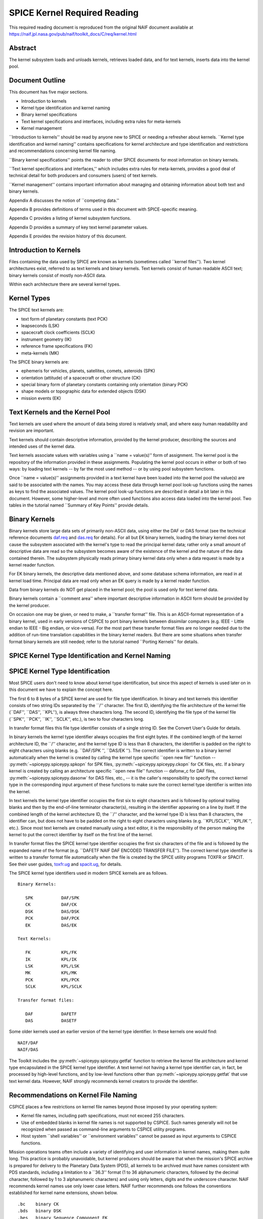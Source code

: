 =============================
SPICE Kernel Required Reading
=============================
                                                     
This required reading document is reproduced from the original NAIF
document available at `https://naif.jpl.nasa.gov/pub/naif/toolkit_docs/C/req/kernel.html <https://naif.jpl.nasa.gov/pub/naif/toolkit_docs/C/req/kernel.html>`_                                                 
                                                                      
Abstract                                                  
^^^^^^^^^^^^^^^^^^^^^^^^^^^^^^^^^^^^^^^^^^^^^^^^^^^^^^^^^^^^
                                                                      


| The kernel subsystem loads and unloads kernels, retrieves loaded    
  data, and for text kernels, inserts data into the kernel pool.      

                                                         
Document Outline                                          
^^^^^^^^^^^^^^^^^^^^^^^^^^^^^^^^^^^^^^^^^^^^^^^^^^^^^^^^^^^^
                                                                      


| This document has five major sections.                              
                                                                      
- Introduction to kernels                                      
                                                                      
- Kernel type identification and kernel naming                 
                                                                      
- Binary kernel specifications                                 
                                                                      
- Text kernel specifications and interfaces, including extra   
  rules for meta-kernels                                              
                                                                      
- Kernel management                                            
                                                                      
\``Introduction to kernels'' should be read by anyone new to SPICE or 
needing a refresher about kernels.                                    
\``Kernel type identification and kernel naming'' contains            
specifications for kernel architecture and type identification and    
restrictions and recommendations concerning kernel file naming.       
                                                                      
\``Binary kernel specifications'' points the reader to other SPICE    
documents for most information on binary kernels.                     
                                                                      
\``Text kernel specifications and interfaces,'' which includes extra  
rules for meta-kernels, provides a good deal of technical detail for  
both producers and consumers (users) of text kernels.                 
                                                                      
\``Kernel management'' contains important information about managing  
and obtaining information about both text and binary kernels.         
                                                                      
Appendix A discusses the notion of \``competing data.''               
                                                                      
Appendix B provides definitions of terms used in this document with   
SPICE-specific meaning.                                               
                                                                      
Appendix C provides a listing of kernel subsystem functions.          
                                                                      
Appendix D provides a summary of key text kernel parameter values.    
                                                                      
Appendix E provides the revision history of this document.            

                                                         
Introduction to Kernels                                   
^^^^^^^^^^^^^^^^^^^^^^^^^^^^^^^^^^^^^^^^^^^^^^^^^^^^^^^^^^^^
                                                                      


| Files containing the data used by SPICE are known as kernels        
  (sometimes called \``kernel files''). Two kernel architectures      
  exist, referred to as text kernels and binary kernels. Text kernels 
  consist of human readable ASCII text; binary kernels consist of     
  mostly non-ASCII data.                                              
                                                                      
Within each architecture there are several kernel types.              

                                                         
Kernel Types                                              
^^^^^^^^^^^^^^^^^^^^^^^^^^^^^^^^^^^^^^^^^^^^^^^^^^^^^^^^^^^^

| The SPICE text kernels are:                                         
                                                                      
- text form of planetary constants (text PCK)                  
                                                                      
- leapseconds (LSK)                                            
                                                                      
- spacecraft clock coefficients (SCLK)                         
                                                                      
- instrument geometry (IK)                                     
                                                                      
- reference frame specifications (FK)                          
                                                                      
- meta-kernels (MK)                                            
                                                                      
The SPICE binary kernels are:                                         
                                                                      
- ephemeris for vehicles, planets, satellites, comets,         
  asteroids (SPK)                                                     
                                                                      
- orientation (attitude) of a spacecraft or other structure    
  (CK)                                                                
                                                                      
- special binary form of planetary constants containing only   
  orientation (binary PCK)                                            
                                                                      
- shape models or topographic data for extended objects (DSK)  
                                                                      
- mission events (EK)                                          
                                                                      
                                                
                                                                      
Text Kernels and the Kernel Pool                          
^^^^^^^^^^^^^^^^^^^^^^^^^^^^^^^^^^^^^^^^^^^^^^^^^^^^^^^^^^^^

| Text kernels are used where the amount of data being stored is      
  relatively small, and where easy human readability and revision are 
  important.                                                          
                                                                      
Text kernels should contain descriptive information, provided by the  
kernel producer, describing the sources and intended uses of the      
kernel data.                                                          
                                                                      
Text kernels associate values with variables using a \``name =        
value(s)'' form of assignment. The kernel pool is the repository of   
the information provided in these assignments. Populating the kernel  
pool occurs in either or both of two ways: by loading text kernels -- 
by far the most used method -- or by using pool subsystem functions.  
                                                                      
Once \``name = value(s)'' assignments provided in a text kernel have  
been loaded into the kernel pool the value(s) are said to be          
associated with the names. You may access these data through kernel   
pool look-up functions using the names as keys to find the associated 
values. The kernel pool look-up functions are described in detail a   
bit later in this document. However, some higher-level and more often 
used functions also access data loaded into the kernel pool. Two      
tables in the tutorial named \``Summary of Key Points'' provide       
details.                                                              

                                                         
Binary Kernels                                            
^^^^^^^^^^^^^^^^^^^^^^^^^^^^^^^^^^^^^^^^^^^^^^^^^^^^^^^^^^^^

| Binary kernels store large data sets of primarily non-ASCII data,   
  using either the DAF or DAS format (see the technical reference     
  documents `daf.req <../req/daf.html>`__ and                         
  `das.req <../req/das.html>`__ for details). For all but EK binary   
  kernels, loading the binary kernel does not cause the subsystem     
  associated with the kernel's type to read the principal kernel      
  data; rather only a small amount of descriptive data are read so    
  the subsystem becomes aware of the existence of the kernel and the  
  nature of the data contained therein. The subsystem physically      
  reads primary binary kernel data only when a data request is made   
  by a kernel reader function.                                        
                                                                      
For EK binary kernels, the descriptive data mentioned above, and some 
database schema information, are read in at kernel load time.         
Principal data are read only when an EK query is made by a kernel     
reader function.                                                      
                                                                      
Data from binary kernels do NOT get placed in the kernel pool; the    
pool is used only for text kernel data.                               
                                                                      
Binary kernels contain a \``comment area'' where important            
descriptive information in ASCII form should be provided by the       
kernel producer.                                                      
                                                                      
On occasion one may be given, or need to make, a \``transfer format'' 
file. This is an ASCII-format representation of a binary kernel, used 
in early versions of CSPICE to port binary kernels between dissimilar 
computers (e.g. IEEE - Little endian to IEEE - Big endian, or         
vice-versa). For the most part these transfer format files are no     
longer needed due to the addition of run-time translation             
capabilities in the binary kernel readers. But there are some         
situations when transfer format binary kernels are still needed;      
refer to the tutorial named \``Porting Kernels'' for details.         

                                                         
SPICE Kernel Type Identification and Kernel Naming        
^^^^^^^^^^^^^^^^^^^^^^^^^^^^^^^^^^^^^^^^^^^^^^^^^^^^^^^^^^^^
                                                                      


                                                         
SPICE Kernel Type Identification                          
^^^^^^^^^^^^^^^^^^^^^^^^^^^^^^^^^^^^^^^^^^^^^^^^^^^^^^^^^^^^

| Most SPICE users don't need to know about kernel type               
  identification, but since this aspect of kernels is used later on   
  in this document we have to explain the concept here.               
                                                                      
The first 6 to 8 bytes of a SPICE kernel are used for file type       
identification. In binary and text kernels this identifier consists   
of two string IDs separated by the \``/'' character. The first ID,    
identifying the file architecture of the kernel file (\``DAF'',       
\``DAS'', \``KPL''), is always three characters long. The second ID,  
identifying the file type of the kernel file (\``SPK'', \``PCK'',     
\``IK'', \``SCLK'', etc.), is two to four characters long.            
                                                                      
In transfer format files this file type identifier consists of a      
single string ID. See the Convert User's Guide for details.           
                                                                      
In binary kernels the kernel type identifier always occupies the      
first eight bytes. If the combined length of the kernel architecture  
ID, the \``/'' character, and the kernel type ID is less than 8       
characters, the identifier is padded on the right to eight characters 
using blanks (e.g. \``DAF/SPK '', \``DAS/EK ''). The correct          
identifier is written to a binary kernel automatically when the       
kernel is created by calling the kernel type specific \``open new     
file'' function -- :py:meth:`~spiceypy.spiceypy.spkopn` for SPK     
files, :py:meth:`~spiceypy.spiceypy.ckopn` for CK files, etc. If a   
binary kernel is created by calling an architecture specific \``open  
new file'' function -- dafonw_c for DAF files,                        
:py:meth:`~spiceypy.spiceypy.dasonw` for DAS files, etc., -- it is  
the caller's responsibility to specify the correct kernel type in the 
corresponding input argument of these functions to make sure the      
correct kernel type identifier is written into the kernel.            
                                                                      
In text kernels the kernel type identifier occupies the first six to  
eight characters and is followed by optional trailing blanks and then 
by the end-of-line terminator character(s), resulting in the          
identifier appearing on a line by itself. If the combined length of   
the kernel architecture ID, the \``/'' character, and the kernel type 
ID is less than 8 characters, the identifier can, but does not have   
to be padded on the right to eight characters using blanks (e.g.      
\``KPL/SCLK'', \``KPL/IK '', etc.). Since most text kernels are       
created manually using a text editor, it is the responsibility of the 
person making the kernel to put the correct identifier by itself on   
the first line of the kernel.                                         
                                                                      
In transfer format files the SPICE kernel type identifier occupies    
the first six characters of the file and is followed by the expanded  
name of the format (e.g. \``DAFETF NAIF DAF ENCODED TRANSFER FILE''). 
The correct kernel type identifier is written to a transfer format    
file automatically when the file is created by the SPICE utility      
programs TOXFR or SPACIT. See their user guides,                      
`toxfr.ug <../ug/toxfr.html>`__ and                                   
`spacit.ug <../ug/spacit.html>`__, for details.                       
                                                                      
The SPICE kernel type identifiers used in modern SPICE kernels are as 
follows.                                                              
                                                                      
::                                                                    
                                                                      
            Binary Kernels:                                           
                                                                      
               SPK           DAF/SPK                                  
               CK            DAF/CK                                   
               DSK           DAS/DSK                                  
               PCK           DAF/PCK                                  
               EK            DAS/EK                                   
                                                                      
            Text Kernels:                                             
                                                                      
               FK            KPL/FK                                   
               IK            KPL/IK                                   
               LSK           KPL/LSK                                  
               MK            KPL/MK                                   
               PCK           KPL/PCK                                  
               SCLK          KPL/SCLK                                 
                                                                      
            Transfer format files:                                    
                                                                      
               DAF           DAFETF                                   
               DAS           DASETF                                   
                                                                      
                                                                      
                                                                      
Some older kernels used an earlier version of the kernel type         
identifier. In these kernels one would find:                          
::                                                                    
                                                                      
              NAIF/DAF                                                
              NAIF/DAS                                                
                                                                      
The Toolkit includes the :py:meth:`~spiceypy.spiceypy.getfat`       
function to retrieve the kernel file architecture and kernel type     
encapsulated in the SPICE kernel type identifier.                     
A text kernel not having a kernel type identifier can, in fact, be    
processed by high-level functions, and by low-level functions other   
than :py:meth:`~spiceypy.spiceypy.getfat` that use text kernel      
data. However, NAIF strongly recommends kernel creators to provide    
the identifier.                                                       

                                                         
Recommendations on Kernel File Naming                     
^^^^^^^^^^^^^^^^^^^^^^^^^^^^^^^^^^^^^^^^^^^^^^^^^^^^^^^^^^^^

| CSPICE places a few restrictions on kernel file names beyond those  
  imposed by your operating system:                                   
                                                                      
- Kernel file names, including path specifications, must not   
  exceed 255 characters.                                              
                                                                      
- Use of embedded blanks in kernel file names is not supported 
  by CSPICE. Such names generally will not be recognized when passed  
  as command-line arguments to CSPICE utility programs.               
                                                                      
- Host system \``shell variables'' or \``environment           
  variables'' cannot be passed as input arguments to CSPICE           
  functions.                                                          
                                                                      
Mission operations teams often include a variety of identifying and   
user information in kernel names, making them quite long. This        
practice is probably unavoidable, but kernel producers should be      
aware that when the mission's SPICE archive is prepared for delivery  
to the Planetary Data System (PDS), all kernels to be archived must   
have names consistent with PDS standards, including a limitation to a 
\``36.3'' format (1 to 36 alphanumeric characters, followed by the    
decimal character, followed by 1 to 3 alphanumeric characters) and    
using only letters, digits and the underscore character.              
NAIF recommends kernel names use only lower case letters. NAIF        
further recommends one follows the conventions established for kernel 
name extensions, shown below.                                         
                                                                      
::                                                                    
                                                                      
               .bc    binary CK                                       
               .bds   binary DSK                                      
               .bes   binary Sequence Component EK                    
               .bpc   binary PCK                                      
               .bsp   binary SPK                                      
               .tf    text FK                                         
               .ti    text IK                                         
               .tls   text LSK                                        
               .tm    text meta-kernel (FURNSH kernel)                
               .tpc   text PCK                                        
               .tsc   text SCLK                                       
                                               
Binary Kernel Specifications                              
^^^^^^^^^^^^^^^^^^^^^^^^^^^^^^^^^^^^^^^^^^^^^^^^^^^^^^^^^^^^
                                                                      


| Other than the general specifications and recommendations in the    
  section \``Kernel type identification and kernel naming'' that are  
  applicable to binary kernels, specifications for the various binary 
  kernels are provided in kernel type specific technical reference    
  documents, such as \``SPK Required Reading'' and \``CK Required     
  Reading.''                                                          

                                                         
Text Kernel Specifications and Interfaces                 
^^^^^^^^^^^^^^^^^^^^^^^^^^^^^^^^^^^^^^^^^^^^^^^^^^^^^^^^^^^^
                                                                      


| The specifications and restrictions discussed below apply to any    
  text kernel. However, the special type of text kernel known as a    
  meta-kernel (sometimes called a \``FURNSH kernel'') has additional  
  restrictions; these are discussed later in a section on             
  meta-kernels.                                                       

                                                         
Text Kernel Specifications                                
^^^^^^^^^^^^^^^^^^^^^^^^^^^^^^^^^^^^^^^^^^^^^^^^^^^^^^^^^^^^
                                                                      


| Often the easiest and best way to create a text kernel is to start  
  with an existing text kernel, editing it to meet your needs. But    
  knowing text kernel rules is still important. Those rules are       
  documented in the remainder of this section.                        
                                                                      
As the name implies, SPICE text kernels contain printable ASCII text  
(ASCII code 32-126). Text kernels may not contain non-printing        
characters, excepting tab (ASCII code 9). However NAIF recommends     
against use of tabs in text kernels. NAIF also recommends caution be  
exercised when cutting/pasting text from a formatted document into a  
text kernel; the text characters displayed in a document may not be   
in the accepted ASCII range, in which case the text kernel parser     
will fail when reading those characters.                              
                                                                      
Assignments in SPICE text kernels have a \``name = value(s)'' or      
\``name += value(s)'' format. We illustrate this format by way of an  
example using an excerpt from a SPICE text planetary constants kernel 
(PCK). The format description given below applies to all SPICE text   
kernels; the specific data names shown in this example apply only to  
text PCK kernels.                                                     
                                                                      
Vectors of values are enclosed in parentheses.                        
                                                                      
The example begins with a SPICE kernel type identifier and is then    
filled out with a combination of descriptive information, called      
comment blocks, and data blocks.                                      
                                                                      
::                                                                    
                                                                      
      KPL/PCK                                                         
                                                                      
      Planets first. Each has quadratic expressions for the direction 
      (RA, Dec) of the north pole and the location and rotation state 
      of the prime meridian. Planets with satellites (except Pluto)   
      also have linear expressions for the auxiliary (phase) angles   
                                                                      
  used in the nutation and libration expressions of their satellites. 
                                                                      
      \begindata                                                      
                                                                      
                                                                      
    BODY399_POLE_RA        = (    0.      -0.64061614  -0.00008386  ) 
                                                                      
    BODY399_POLE_DEC       = (  +90.      -0.55675303  +0.00011851  ) 
                                                                      
    BODY399_PM             = (   10.21  +360.98562970  +0.          ) 
                                                                      
    BODY399_LONG_AXIS      = (    0.                                ) 
                                                                      
      BODY3_NUT_PREC_ANGLES  = (  125.045    -1935.53                 
                                  249.390    -3871.06                 
                                  196.694  -475263.                   
                                  176.630  +487269.65                 
                                  358.219   -36000.    )              
                                                                      
      \begintext                                                      
                                                                      
                                                                      
    Each satellite has similar quadratic expressions for the pole and 
                                                                      
   prime meridian. In addition, some satellites have nonzero nutation 
      and libration amplitudes. (The number of amplitudes matches the 
      number of auxiliary phase angles of the primary.)               
                                                                      
      \begindata                                                      
                                                                      
                                                                      
     BODY301_POLE_RA      = (  270.000   -0.64061614  -0.00008386   ) 
                                                                      
     BODY301_POLE_DEC     = (  +66.534   -0.55675303  +0.00011851   ) 
                                                                      
     BODY301_PM           = (   38.314  +13.1763581    0.           ) 
                                                                      
     BODY301_LONG_AXIS    = (    0.                                 ) 
                                                                      
                                                                      
  BODY301_NUT_PREC_RA  = (  -3.878  -0.120  +0.070  -0.017   0.     ) 
                                                                      
  BODY301_NUT_PREC_DEC = (  +1.543  +0.024  -0.028  +0.007   0.     ) 
                                                                      
  BODY301_NUT_PREC_PM  = (  +3.558  +0.121  -0.064  +0.016  +0.025  ) 
                                                                      
      \begintext                                                      
                                                                      
      Here we include the radii of the satellites and planets.        
                                                                      
      \begindata                                                      
                                                                      
      BODY399_RADII    = (     6378.140    6378.140     6356.755  )   
      BODY301_RADII    = (     1738.       1738.        1738.     )   
                                                                      
      \begintext                                                      
                                                                      
End of example text kernel.                                           
In this example there are several comment blocks providing            
information about the data. Except for the comments appearing just    
after the kernel type identifier and before the first data block, all 
comment blocks are introduced by the control word                     
                                                                      
::                                                                    
                                                                      
      \begintext                                                      
                                                                      
A comment block may contain any number of comment lines. Once a       
comment block has begun, no special characters are required to        
introduce subsequent lines of comments within that block. A comment   
block is terminated by the control word                               
::                                                                    
                                                                      
      \begindata                                                      
                                                                      
or by the end of the kernel file.                                     
The                                                                   
                                                                      
::                                                                    
                                                                      
      \begindata                                                      
                                                                      
control word also serves to introduce a block of data that will be    
stored in the kernel pool. A data block is terminated by the control  
word                                                                  
::                                                                    
                                                                      
      \begintext                                                      
                                                                      
or by the end of the kernel file.                                     
Each of these control words must appear on a line by itself, and each 
may be preceded by white space.                                       
                                                                      
Within each data block there are one or more variable assignments.    
Each variable assignment consists of three components:                
                                                                      
- ``1.`` A variable name.                                             
                                                                      
- ``2.`` An assignment operator. This must be \``='' (direct          
  assignment) or \``+='' (incremental assignment).                    
                                                                      
- ``3.`` A scalar or vector value.                                    
                                                                      
                                                
                                                                      
Variable Name Rules                                       
^^^^^^^^^^^^^^^^^^^^^^^^^^^^^^^^^^^^^^^^^^^^^^^^^^^^^^^^^^^^

| A variable name can include any printable character except:         
                                                                      
- ``1.`` \`\` '' (space)                                              
                                                                      
- ``2.`` \`\`,'' (comma)                                              
                                                                      
- ``3.`` \``('' (open parentheses)                                    
                                                                      
- ``4.`` \`\`)'' (close parentheses)                                  
                                                                      
- ``5.`` \``='' (equal sign)                                          
                                                                      
- ``6.`` TAB character                                                
                                                                      
Variable names must not exceed 32 characters in length.               
Variable names are case-sensitive. Note that this behavior is         
different from that of most CSPICE high-level functions, which tend   
to ignore case in string inputs. Variable names that don't have the   
expected case will be invisible to CSPICE functions that try to fetch 
their values. Since high-level CSPICE functions that use kernel       
variables accept only upper case names, NAIF recommends upper case    
always be used for variable names.                                    
                                                                      
NAIF recommends you do not use a variable name with \``+'' as the     
last character.                                                       

                                                         
Assignment Rules                                          
^^^^^^^^^^^^^^^^^^^^^^^^^^^^^^^^^^^^^^^^^^^^^^^^^^^^^^^^^^^^

| Direct assignments supersede previous assignments, whereas          
  incremental assignments append the specified values to the set      
  created by previous assignments. For example, the series of         
  assignments                                                         
                                                                      
::                                                                    
                                                                      
      BODY301_NUT_PREC_RA  = -3.878                                   
      BODY301_NUT_PREC_RA += -0.120                                   
      BODY301_NUT_PREC_RA += +0.070                                   
      BODY301_NUT_PREC_RA += -0.017                                   
      BODY301_NUT_PREC_RA += 0.                                       
                                                                      
has the same effect as the single assignment                          
::                                                                    
                                                                      
      BODY301_NUT_PREC_RA = (  -3.878  -0.120  +0.070  -0.017   0 )   
                                                                      
                                                
                                                                      
Variable Value Rules                                      
^^^^^^^^^^^^^^^^^^^^^^^^^^^^^^^^^^^^^^^^^^^^^^^^^^^^^^^^^^^^

| Values may be scalar (a single item) or vectors (two or more        
  items). A value may be a number, a string, or a special form of a   
  date.                                                               
                                                                      
Numeric values may be provided in integer or floating point           
representation, with an optional sign. Engineering notation using an  
\``E'' or \``D'' is allowed. All numeric values, including integers,  
are stored as double precision numbers. Examples of assignments using 
valid numeric formats:                                                
                                                                      
::                                                                    
                                                                      
      BODY399_RADII     = ( 6378.1366     6378.1366     6356.7519   ) 
      BODY399_RADII     = ( 6.3781366D3   6.3781366D3   6.3567519D3 ) 
      BODY399_RADII     = ( 6.3781366d3   6.3781366d3   6.3567519d3 ) 
      BODY399_RADII     = ( 6.3781366E3   6.3781366E3   6.3567519E3 ) 
      BODY399_RADII     = ( 6.3781366e3   6.3781366e3   6.3567519e3 ) 
      BODY399_RADII     = ( 6378          6378          6357        ) 
                                                                      
String values are supplied by quoting the string using a single quote 
at each end of the string, for example                                
::                                                                    
                                                                      
            DISTANCE_UNITS = 'KILOMETERS'                             
                                                                      
This quoting convention is independent of the CSPICE Toolkit language 
version being used.                                                   
All string values, whether part of a scalar or vector assignment,     
must not exceed 80 characters on a given line. Creating a string      
value longer than 80 characters is possible through continuation of   
an assignment over multiple lines; this is described later.           
                                                                      
There is no practical limit on the length of a string value other     
than as mentioned in the section on String Continuation below.        
                                                                      
If you need to include a single quote in the string value, use the    
FORTRAN convention of \``doubling'' the quote.                        
                                                                      
::                                                                    
                                                                      
            MESSAGE = 'You can''t always get what you want.'          
                                                                      
Date values may be entered in a wide variety of formats, using two    
methods. The easiest method is to enter a date as a string, as        
described above. There are no restrictions on the format of a date    
string entered as a string, but if you wish to later use that date    
string in SPICE software the string must conform to SPICE date/time   
formation rules (see the \``Time Required Reading'' document for      
details).                                                             
A second method for entering dates, unique to text kernels, uses an   
\``@'' syntax. Some examples:                                         
                                                                      
::                                                                    
                                                                      
            CALIBRATION_DATES = ( @31-JAN-1987,                       
                                  @feb/4/1987,                        
                                  @March-7-1987-3:10:39.221 )         
                                                                      
Dates entered using the \``@'' syntax may not contain embedded        
blanks.                                                               
Dates entered using the \``@'' syntax are converted to double         
precision seconds past the reference epoch J2000 as they are read     
into the kernel pool.                                                 
                                                                      
Note that NO time system specification (e.g. UTC or TDB) is implied   
by dates using the \``@'' syntax. Association of a time system with   
such dates is performed by the software that uses them. For example,  
in SPICE leapseconds kernels, such dates represent UTC times; in      
frames kernels, they represent TDB times. You should refer to         
software user's guides or API documentation to understand the         
interpretation of these dates for your application.                   
                                                                      
Vector values, whether of numeric, string or date types, are enclosed 
in parentheses, and adjacent components are separated by either white 
space (blank or carriage return, but not TAB) or commas. Multiple     
components can be placed on a single line. Multiple lines may be used 
to continue a list of values. Individual numeric, date, and string    
values may not be split across lines, but a long string may be        
continued using multiple substrings. See the section \``Additional    
Text Kernel Syntax Rules'' below for details.                         
                                                                      
::                                                                    
                                                                      
            MISSION_UNITS = ( 'KILOMETERS','SECONDS'                  
                              'KILOMETERS/SECOND' )                   
                                                                      
The types of values assigned to a given kernel pool variable must all 
be the same. If you attempt to make an assignment such as the one     
shown here:                                                           
::                                                                    
                                                                      
            ERROR_EXAMPLE = ( 1, 2, 'THREE', 4, 'FIVE' )              
                                                                      
                                                                      
                                                                      
the kernel pool reader will regard the assignment as erroneous and    
reject it.                                                            
|                                                                     
                                                         
Additional Text Kernel Syntax Rules                       
^^^^^^^^^^^^^^^^^^^^^^^^^^^^^^^^^^^^^^^^^^^^^^^^^^^^^^^^^^^^

| Line Length                                                         
                                                                      
All assignments, or portions of an assignment, occurring on a line    
must not exceed 132 characters, including the assignment operator and 
any leading or embedded white space.                                  
                                                                      
Blank Lines                                                           
                                                                      
Blank lines in data blocks are ignored.                               
                                                                      
String Continuation                                                   
                                                                      
It is possible to treat specified, consecutive elements of a string   
array as a single \``continued'' string. String continuation is       
indicated by placing a user-specified sequence of non-blank           
characters at the end (excluding trailing blanks) of each string      
value that is to be concatenated to its successor. The string         
continuation marker can be any positive number of printing characters 
that fit in a string value (except not true for meta-kernels).        
                                                                      
For example, if the character sequence                                
                                                                      
::                                                                    
                                                                      
            //                                                        
                                                                      
is used as the continuation marker, the assignment                    
::                                                                    
                                                                      
            CONTINUED_STRINGS = ( 'This //  ',                        
                                  'is //  ',                          
                                  'just //',                          
                                  'one long //',                      
                                  'string.',                          
                                  'Here''s a second //',              
                                  'continued //'                      
                                  'string.'              )            
                                                                      
allows the string array elements on the right hand side of the        
assignment to be treated as the two strings                           
::                                                                    
                                                                      
            This is just one long string.                             
            Here's a second continued string.                         
                                                                      
Everything between the single quotes, including white space and the   
continuation marker, counts towards the limit of 80 characters in the 
length of each string element.                                        
The CSPICE function :py:meth:`~spiceypy.spiceypy.stpool`, and ONLY  
that function, provides the capability of retrieving continued        
strings from the kernel pool. See the discussion below under          
\``Fetching Data from the Kernel Pool'' or the header of              
:py:meth:`~spiceypy.spiceypy.stpool` for further information.       

                                                         
Maximum Numbers of Variables and Variable Values          
^^^^^^^^^^^^^^^^^^^^^^^^^^^^^^^^^^^^^^^^^^^^^^^^^^^^^^^^^^^^

| All variable values from all text kernels loaded into your program  
  are stored in the kernel pool. There are upper bounds on the total  
  numbers of variables and variable values.                           
                                                                      
See Appendix D for the numeric values of these limits.                

                                                         
Treatment of Invalid Text Kernels                         
^^^^^^^^^^^^^^^^^^^^^^^^^^^^^^^^^^^^^^^^^^^^^^^^^^^^^^^^^^^^

| If during a call to :py:meth:`~spiceypy.spiceypy.furnsh`, an      
  error is detected in a text kernel, CSPICE will signal an error. By 
  default, a diagnostic message will be displayed to standard output  
  and the program will terminate.                                     
                                                                      
If the CSPICE error handling subsystem is in RETURN mode,             
:py:meth:`~spiceypy.spiceypy.furnsh` will return control to the     
calling program. RETURN mode is typically used in interactive         
programs.                                                             
                                                                      
In the latter case, all data loaded from the text kernel prior to     
discovery of the error will remain loaded.                            
                                                                      
If, in RETURN mode, an error occurs while a meta-kernel is being      
loaded, all files listed in that meta-kernel that have already been   
loaded will remain loaded. Files listed in the meta-kernel later than 
the file for which the failure occurred will not be loaded.           
                                                                      
Note that continuing program operation after a load failure could,    
due to changes in the availability of competing data, result in       
performing computations with data that were not planned to be used.   

                                                         
Additional Meta-kernel Specifications                     
^^^^^^^^^^^^^^^^^^^^^^^^^^^^^^^^^^^^^^^^^^^^^^^^^^^^^^^^^^^^

| A meta-kernel (also known as a \``FURNSH kernel'') is a special     
  instance of a text kernel. Its use has been discussed earlier in    
  this document. In addition to the text kernel specifications above, 
  a meta-kernel has the following restrictions.                       
                                                                      
- When continuing the value field (a file name) over multiple  
  lines, the continuation marker must be a single \``+'' character.   
                                                                      
- The maximum length of any file name, including any path      
  specification, is 255 characters.                                   
                                                                      
- Embedded blanks are not allowed in path or file names.       
                                                                      
                                                
                                                                      
Text Kernel Interfaces - Fetching Data from the Kernel    
   Pool                                                               
^^^^^^^^^^^^^^^^^^^^^^^^^^^^^^^^^^^^^^^^^^^^^^^^^^^^^^^^^^^^
                                                                      


| For most SPICE users the accessing of text kernel data occurs       
  inside of high-level CSPICE functions, so you may choose to skip    
  the rest of this section. But if you need to work with text kernel  
  variables that are not present in traditional text kernels, and     
  thus are not accessed by high-level SPICE functions, read on.       
                                                                      
The values of variables stored in the kernel pool may be retrieved    
using the functions:                                                  
                                                                      
:py:meth:`~spiceypy.spiceypy.gcpool`                                
   Used to fetch character data from the kernel pool.                 
                                                                      
:py:meth:`~spiceypy.spiceypy.gdpool`                                
   Used to fetch double precision data from the kernel pool.          
                                                                      
:py:meth:`~spiceypy.spiceypy.gipool`                                
   Used to fetch integer data from the kernel pool. Within the kernel 
   pool all numeric data are stored as double precision values. This  
   interface is provided as a convenience so that users may insert    
   and retrieve integer data from the kernel pool without having to   
   worry about converting between double precision values and         
   integers.                                                          
                                                                      
   Non-integer, numeric kernel variable values retrieved by calling   
   :py:meth:`~spiceypy.spiceypy.gipool` are rounded by gipool_c to  
   the nearest integer. Kernel creators must ensure that values to be 
   read using :py:meth:`~spiceypy.spiceypy.gipool` are within the   
   range representable by integers.                                   
                                                                      
:py:meth:`~spiceypy.spiceypy.stpool`                                
   Used to fetch continued strings from the kernel pool.              
                                                                      
The calling sequences are shown below.                                
::                                                                    
                                                                      
                                                                      
    gcpool_c( name, first, room,   lenout,  nvalues, values, found ); 
      gdpool_c( name, first, room,   nvalues, values,  found );       
      gipool_c( name, first, room,   nvalues, values,  found );       
                                                                      
    stpool_c( name, nth,   contin, lenout,  string,  size,   found ); 
                                                                      
The meanings of the arguments are as follows:                         
                                                                      
**\`name'**                                                           
   is the name of the kernel pool variable to retrieve.               
                                                                      
**\`first'**                                                          
   is the index of the first item to retrieve from the array of       
   values associated with \`name'.                                    
                                                                      
**\`room'**                                                           
   is the number of values that may be stored in the output array     
   \`values'.                                                         
                                                                      
**\`lenout'**                                                         
   is the maximum allowed length of the output string, including the  
   terminating null character.                                        
                                                                      
**\`nvalues'**                                                        
   is the number of items stored in \`values'.                        
                                                                      
**\`values'**                                                         
   is the output array of values associated with \`name'. The data    
   type of \`values' depends upon the routine: for                    
   :py:meth:`~spiceypy.spiceypy.gcpool`, \`values' is an array of   
   strings; for :py:meth:`~spiceypy.spiceypy.gdpool`, \`values' is  
   an array of double precision numbers, for                          
   :py:meth:`~spiceypy.spiceypy.gipool`, \`values' is an array of   
   integers.                                                          
                                                                      
**\`found'**                                                          
   indicates whether or not the requested data are available in the   
   kernel pool.                                                       
                                                                      
For the function :py:meth:`~spiceypy.spiceypy.stpool`               
                                                                      
**\`nth'**                                                            
   is the index (the number) of the string to fetch. The range for    
   this index is 0 to n-1 where n is the number of string elements    
   belonging to the variable.                                         
                                                                      
**\`contin'**                                                         
   is the continuation marker. This character or sequence of          
   identical characters is used to indicate that the next string      
   array element is to be concatenated to the marked element.         
                                                                      
**\`string'**                                                         
   is the string value whose index is given by \`nth'.                
                                                                      
**\`size'**                                                           
   is the number of characters in the returned string. the            
   terminating null character. These routines are discussed at length 
   in their respective headers.                                       
                                                                      
                                                
                                                                      
Informational Functions                                   
^^^^^^^^^^^^^^^^^^^^^^^^^^^^^^^^^^^^^^^^^^^^^^^^^^^^^^^^^^^^

| Four routines are provided for retrieving general information about 
  the contents of the kernel pool.                                    
                                                                      
:py:meth:`~spiceypy.spiceypy.dtpool`                                
   Returns information about the existence, dimension and type of a   
   specified kernel pool variable.                                    
                                                                      
:py:meth:`~spiceypy.spiceypy.expool`                                
   Returns information on the existence of a numeric kernel pool      
   variable.                                                          
                                                                      
:py:meth:`~spiceypy.spiceypy.gnpool`                                
   Allows retrieval of names of kernel pool variables that match a    
   string pattern.                                                    
                                                                      
:py:meth:`~spiceypy.spiceypy.szpool`                                
   Returns information about the size of various structures used in   
   the implementation of the kernel pool.                             
                                                                      
These routines are discussed at length in their respective source     
code headers.                                                         
|                                                                     
                                                         
Section 5 -- Kernel Management                            
^^^^^^^^^^^^^^^^^^^^^^^^^^^^^^^^^^^^^^^^^^^^^^^^^^^^^^^^^^^^
                                                                      


| The kernel subsystem provides functions_c to load and unload SPICE  
  files, known as kernels, and provides other kernel management and   
  information functions. These functions_c are part of the            
  \``KEEPER'' subsystem.                                              

                                                         
Loading Kernels                                           
^^^^^^^^^^^^^^^^^^^^^^^^^^^^^^^^^^^^^^^^^^^^^^^^^^^^^^^^^^^^

| For the SPICE system to use kernels, they must be made known to the 
  system and opened at run time. This activity is called \``loading'' 
  kernels. SPICE provides a simple interface for this purpose.        
                                                                      
The principal kernel loading function is named                        
:py:meth:`~spiceypy.spiceypy.furnsh` (pronounced \``furnish''). A   
kernel database stores the existence information for any kernel (text 
or binary) loaded by :py:meth:`~spiceypy.spiceypy.furnsh`. The      
subsystem provides a set of functions that enable an application to   
find the names and attributes of kernels stored in the database.      
                                                                      
Early versions of CSPICE loaded kernels using functions specific to   
each kernel type. Code written for the binary kernels also supported  
a kernel unload facility. CSPICE continues to support the original    
kernel loaders and unloaders, but anyone writing new code should use  
the :py:meth:`~spiceypy.spiceypy.furnsh` function instead of the    
kernel-specific functions.                                            
                                                                      
NAIF recommends loading multiple kernels using a \``meta-kernel''     
rather than by executing multiple calls to                            
:py:meth:`~spiceypy.spiceypy.furnsh`. (\``Meta-kernels'' are        
sometimes called \``furnsh kernels.'') A meta-kernel is a SPICE text  
kernel that lists the names of the kernels to load. At run time, the  
user's application supplies the name of the meta-kernel as an input   
argument to :py:meth:`~spiceypy.spiceypy.furnsh`. For example,      
instead of loading kernels using the code fragment:                   
                                                                      
::                                                                    
                                                                      
                                                                      
      #include "SpiceUsr.h"                                           
           .                                                          
           .                                                          
           .                                                          
      furnsh ( "leapseconds.tls"  );                                
      furnsh ( "mgs.tsc"          );                                
      furnsh ( "generic.bsp"      );                                
      furnsh ( "mgs.bc"           );                                
      furnsh ( "earth.bpc"        );                                
      furnsh ( "mgs.bes"          );                                
                                                                      
                                                                      
                                                                      
one may now write                                                     
::                                                                    
                                                                      
      #include "SpiceUsr.h"                                           
           .                                                          
           .                                                          
           .                                                          
      furnsh ( "kernels.tm" );                                      
                                                                      
                                                                      
                                                                      
                                                                      
where the file \``kernels.tm'' is a SPICE text meta-kernel containing 
the lines                                                             
::                                                                    
                                                                      
      KPL/MK                                                          
      \begindata                                                      
                                                                      
      KERNELS_TO_LOAD = ( 'leapseconds.tls',                          
                          'mgs.tsc',                                  
                          'generic.bsp',                              
                          'mgs.bc',                                   
                          'earth.bpc',                                
                          'mgs.bes'           )                       
                                                                      
      \begintext                                                      
                                                                      
This technique has the important advantage of enabling a user to      
easily change the set of kernels to be loaded without modifying his   
source code.                                                          
While far less robust, it is also possible to provide the names of    
kernels to be loaded as input arguments to                            
:py:meth:`~spiceypy.spiceypy.furnsh`. For example, one may write    
                                                                      
::                                                                    
                                                                      
                                                                      
                                                                      
      #include "SpiceUsr.h"                                           
           .                                                          
           .                                                          
           .                                                          
                                                                      
      #define NKER  6                                                 
                                                                      
      char  * kernels[NKER] = {  "leapseconds.tls",                   
                                 "mgs.tsc",                           
                                 "generic.bsp",                       
                                 "mgs.bc",                            
                                 "earth.bpc",                         
                                 "mgs.bes"        };                  
                                                                      
      for ( int i = 0;  i < NKER;  i++ )                              
         {                                                            
         furnsh ( kernels[i] );                                     
         }                                                            
                                                                      
                                               
Kernel Priority                                           
^^^^^^^^^^^^^^^^^^^^^^^^^^^^^^^^^^^^^^^^^^^^^^^^^^^^^^^^^^^^

| It is fairly common that two kernels of the same type - for example 
  two SPKs - to have \``competing data.'' \``Competing'' means that   
  both kernels could provide an answer to the user's request for      
  data, even though the numeric results would likely be different.    
  This usually occurs when the two kernels were produced using        
  different input data and mostly contain non-competing data, but do  
  have some overlap in time. When two or more kernels contain         
  competing data a kernel loaded later has higher priority than       
  kernel(s) loaded earlier. This is true whether using separate calls 
  to :py:meth:`~spiceypy.spiceypy.furnsh` for each kernel to be     
  loaded, or a single call to furnsh_c with a list of kernels to be   
  loaded, or a call to :py:meth:`~spiceypy.spiceypy.furnsh` that    
  loads a meta-kernel. See Appendix A for a more complete discussion  
  on competing data.                                                  
                                                                      
If orientation data for a given body-fixed frame are provided in both 
a text PCK and a binary PCK, data from the binary PCK always have     
higher priority.                                                      

                                                         
Path Symbols in Meta-kernels                              
^^^^^^^^^^^^^^^^^^^^^^^^^^^^^^^^^^^^^^^^^^^^^^^^^^^^^^^^^^^^

| Inside a meta-kernel it is sometimes necessary to qualify kernel    
  names with their path names. To reduce both typing and the need to  
  continue kernel names over multiple lines, meta-kernels allow users 
  to define symbols for paths. This is done using two kernel          
  variables:                                                          
                                                                      
::                                                                    
                                                                      
      PATH_VALUES                                                     
      PATH_SYMBOLS                                                    
                                                                      
To create symbols for path names, one assigns an array of path names  
to the variable PATH_VALUES. Next, one assigns an array of            
corresponding symbol names to the variable PATH_SYMBOLS. The nth      
symbol in the second array represents the nth path name in the first  
array.                                                                
Then you can prefix with path symbols the kernel names specified in   
the KERNELS_TO_LOAD variable. Each symbol is prefixed with a dollar   
sign to indicate that it is in fact a symbol.                         
                                                                      
Suppose in our example above the MGS kernels reside in the path       
                                                                      
::                                                                    
                                                                      
      /flight_projects/mgs/SPICE_kernels                              
                                                                      
and the other kernels reside in the path                              
::                                                                    
                                                                      
      /generic/SPICE_kernels                                          
                                                                      
Then we can add paths to our meta-kernel as follows:                  
::                                                                    
                                                                      
      \begindata                                                      
                                                                      
      PATH_VALUES  = ( '/flight_projects/mgs/SPICE_kernels',          
                       '/generic/SPICE_kernels'              )        
                                                                      
      PATH_SYMBOLS = ( 'MGS',                                         
                       'GEN' )                                        
                                                                      
                                                                      
      KERNELS_TO_LOAD = ( '$GEN/leapseconds.tls',                     
                          '$MGS/mgs.tsc',                             
                          '$GEN/generic.bsp',                         
                          '$MGS/mgs.bc',                              
                          '$GEN/earth.bpc',                           
                          '$MGS/mgs.bes'           )                  
                                                                      
      \begintext                                                      
                                                                      
It is not required that paths be abbreviated using path symbols; it's 
simply a convenience available to you.                                
Caution: the symbols defined using PATH_SYMBOLS are not related to    
the symbols supported by a host shell or any other operating system   
interface.                                                            

                                                         
Specifying Kernels Using Relative Paths                   
^^^^^^^^^^^^^^^^^^^^^^^^^^^^^^^^^^^^^^^^^^^^^^^^^^^^^^^^^^^^

| When a kernel is specified with a relative path, this path should   
  be valid at the time when :py:meth:`~spiceypy.spiceypy.furnsh` is 
  called and stay valid for the rest of the application run. This is  
  required because SPICE stores kernel names as provided by the       
  caller and uses them to open and close binary kernels as needed by  
  the DAF/DAS handle manager subsystem (behind the scenes, to allow   
  reading many more binary kernels than available logical units), and 
  to automatically reload into the POOL the rest of text kernels that 
  should stay loaded when a particular text kernel is unloaded.       
                                                                      
Changing the working directory from within an application during an   
application run after calling :py:meth:`~spiceypy.spiceypy.furnsh`  
to load kernels specified using relative paths is likely to           
invalidate stored paths and prevent open/close and unload operations  
mentioned above. A simple workaround when this is needed is to        
specify kernels using absolute paths.                                 

                                                         
Keeping Track of Loaded Kernels                           
^^^^^^^^^^^^^^^^^^^^^^^^^^^^^^^^^^^^^^^^^^^^^^^^^^^^^^^^^^^^

| The KEEPER subsystem maintains a database of the load operations    
  that :py:meth:`~spiceypy.spiceypy.furnsh` has performed during a  
  program run. This is implemented using data structures of fixed     
  size, so there is a limit on the maximum number of loaded kernels   
  that the KEEPER subsystem can accommodate.                          
                                                                      
When a kernel is loaded using :py:meth:`~spiceypy.spiceypy.furnsh`, 
a new entry is created in the database of loaded kernels, whether or  
not the kernel is already loaded.                                     
                                                                      
All load and unload operations (see the discussion of                 
:py:meth:`~spiceypy.spiceypy.unload` below) affect the list of      
loaded kernels and therefore affect the results returned by the       
functions :py:meth:`~spiceypy.spiceypy.ktotal`,                     
:py:meth:`~spiceypy.spiceypy.kdata`, and                             
:py:meth:`~spiceypy.spiceypy.kinfo`, all of which are discussed      
below under \``Finding Out What's Loaded.''                           

                                                         
Reloading Kernels                                         
^^^^^^^^^^^^^^^^^^^^^^^^^^^^^^^^^^^^^^^^^^^^^^^^^^^^^^^^^^^^

| Reloading an already loaded kernel creates another (duplicate)      
  entry in the database of loaded kernels, and thus decreases the     
  available space in that list.                                       
  :py:meth:`~spiceypy.spiceypy.furnsh`'s treatment of reloaded      
  kernels is thus slightly different from that performed by the       
  CSPICE low-level kernel loaders, which handle a reload operation by 
  first unloading the kernel in question, then loading it.            

                                                         
Changing Kernel Priority                                  
^^^^^^^^^^^^^^^^^^^^^^^^^^^^^^^^^^^^^^^^^^^^^^^^^^^^^^^^^^^^

| The recommended method of increasing the priority of a loaded       
  binary kernel, or of a meta-kernel containing binary kernels, is to 
  unload it using :py:meth:`~spiceypy.spiceypy.unload` (see below), 
  then reload it using :py:meth:`~spiceypy.spiceypy.furnsh`. This   
  technique helps reduce clutter in                                   
  :py:meth:`~spiceypy.spiceypy.furnsh`'s kernel list.               

                                                         
Load Limits                                               
^^^^^^^^^^^^^^^^^^^^^^^^^^^^^^^^^^^^^^^^^^^^^^^^^^^^^^^^^^^^

| :py:meth:`~spiceypy.spiceypy.furnsh` can currently keep track of  
  up to 5000 kernels. The list of loaded kernels may contain multiple 
  entries for a given kernel, so the number of distinct loaded        
  kernels would be smaller if some have been reloaded. Unloading      
  kernels using :py:meth:`~spiceypy.spiceypy.unload` frees room in  
  the kernel list, so there is no limit on the total number of load   
  and corresponding unload operations performed in a program run.     
                                                                      
The DAF/DAS handle manager system imposes its own limit on the number 
of DAF binary kernels that may be loaded simultaneously. This limit   
is currently set to a total of 5000 DAF kernels.                      

                                                         
Finding Out What's Loaded                                 
^^^^^^^^^^^^^^^^^^^^^^^^^^^^^^^^^^^^^^^^^^^^^^^^^^^^^^^^^^^^

| CSPICE-based applications may need to determine at run time which   
  files have been loaded. Applications may need to find the DAF or    
  DAS handles of loaded binary kernels so that the kernels may be     
  searched. Some applications may need to unload kernels to make room 
  for others, or change the priority of loaded kernels at run time.   
                                                                      
CSPICE provides kernel access functions to support these needs. For   
every loaded kernel, an application can find the name of the kernel,  
the kernel type (text or one of SPK, CK, DSK, PCK, or EK), the        
kernel's DAF or DAS handle if applicable, and the name of the         
meta-kernel used to load the kernel, if applicable.                   
                                                                      
The function :py:meth:`~spiceypy.spiceypy.ktotal` returns the count 
of loaded kernels having their types on a caller-supplied list of one 
or more types. The function :py:meth:`~spiceypy.spiceypy.kdata`      
returns information on the nth kernel of the set having the types     
named in the list. The two functions are normally used together. The  
following example shows how an application could retrieve summary     
information on the currently loaded SPK files:                        
                                                                      
::                                                                    
                                                                      
                                                                      
         #include <stdio.h>                                           
         #include "SpiceUsr.h"                                        
                                                                      
         #define  FILLEN   128                                        
         #define  TYPLEN   32                                         
         #define  SRCLEN   128                                        
                                                                      
         SpiceInt        which;                                       
         SpiceInt        handle;                                      
                                                                      
         SpiceChar       file  [FILLEN];                              
         SpiceChar       filtyp[TYPLEN];                              
         SpiceChar       source[SRCLEN];                              
                                                                      
         SpiceBoolean    found;                                       
              .                                                       
              .                                                       
              .                                                       
                                                                      
         ktotal ( "spk", &count );                                  
                                                                      
         if ( count == 0 )                                            
            {                                                         
            printf ( "No SPK files loaded at this time.\n" );         
            }                                                         
         else                                                         
            {                                                         
            printf ( "The loaded SPK files are: \n\n" );              
            }                                                         
                                                                      
         for ( which = 0;  which < count;  which++ )                  
            {                                                         
            kdata ( which,  "spk",    FILLEN,   TYPLEN, SRCLEN,     
                      file,   filtyp,  &source, &handle,  &found );   
            printf ( "%s\n",  file   );                               
            }                                                         
                                                                      
                                                                      
                                                                      
Above, the input argument                                             
"spk"                                                                 
                                                                      
is a kernel type specifier. More generally, a blank-delimited list of 
types may be provided as the input argument. The set of types that    
may appear in the list is shown below.                                
                                                                      
::                                                                    
                                                                      
               SPK  --- All SPK kernels are counted in the total      
               CK   --- All CK kernels are counted in the total       
               PCK  --- All binary PCK kernels are counted in the     
                        total                                         
               DSK  --- All DSK kernels are counted in the total      
               EK   --- All EK kernels are counted in the total       
               TEXT --- All text kernels that are not meta-           
                        kernels are included in the total             
               META --- All meta-kernels are counted in the           
                        total                                         
               ALL  --- Every type of kernel is counted in the        
                        total                                         
                                                                      
In this example, \`filtyp' is a string indicating the type of kernel. 
\`handle' is the file handle if the file is a binary SPICE kernel.    
\`source' is the name of the meta-kernel used to load the kernel, if  
applicable. \`found' indicates whether a kernel having the specified  
type and index was found.                                             
CSPICE also contains the function                                     
:py:meth:`~spiceypy.spiceypy.kinfo` that returns summary information 
about a kernel whose name is already known.                           
:py:meth:`~spiceypy.spiceypy.kinfo` is called as follows:            
                                                                      
::                                                                    
                                                                      
                                                                      
         kinfo ( file,   TYPLEN, SRCLEN,                            
                   filtyp, source, &handle, &found );                 
                                                                      
                                               
Unloading Kernels                                         
^^^^^^^^^^^^^^^^^^^^^^^^^^^^^^^^^^^^^^^^^^^^^^^^^^^^^^^^^^^^

| CSPICE-based applications may need to remove loaded kernels.        
  Possible reasons for this are:                                      
                                                                      
- to make room to load other kernels                           
                                                                      
- to change the priority of loaded kernel data                 
                                                                      
- to change the set of kernel data visible to CSPICE           
                                                                      
The function :py:meth:`~spiceypy.spiceypy.unload` acts as an        
inverse to :py:meth:`~spiceypy.spiceypy.furnsh`: passing a kernel   
name to :py:meth:`~spiceypy.spiceypy.unload` undoes the effect of   
the previous load operation performed on that kernel using            
:py:meth:`~spiceypy.spiceypy.furnsh`. For binary kernels that have  
been loaded just once, the meaning of this is simple: the kernel is   
closed and the database referring to the file is adjusted to reflect  
the absence of the kernel.                                            
Text kernels are unloaded by clearing the kernel pool and then        
reloading the other text kernels not designated for removal.          
                                                                      
Note that unloading text kernels has the side effect of wiping out    
any kernel variables and associated values that had been entered in   
the kernel pool using any of the kernel pool assignment functions,    
such as :py:meth:`~spiceypy.spiceypy.pcpool`. It is important to    
consider whether this side effect is acceptable when writing code     
that may unload text kernels or meta-kernels.                         
                                                                      
Call :py:meth:`~spiceypy.spiceypy.unload` as follows:               
                                                                      
::                                                                    
                                                                      
                                                                      
         unload ( kernel );                                         
                                                                      
                                                                      
                                                                      
Unloading a meta-kernel involves unloading all the kernels referenced 
by the meta-kernel.                                                   
|                                                                     
                                                         
Loading of Non-native Text and Binary Kernels             
^^^^^^^^^^^^^^^^^^^^^^^^^^^^^^^^^^^^^^^^^^^^^^^^^^^^^^^^^^^^

| The various platforms supported by CSPICE use different end-of-line 
  (EOL) indicators in text files:                                     
                                                                      
::                                                                    
                                                                      
      Environment                  Native End-Of-Line                 
                                   Indicator                          
      ___________                  _____________________              
                                                                      
      PC DOS/Windows                <CR><LF>                          
      Unix                          <LF>                              
      Linux                         <LF>                              
      Mac OS X                      <LF>                              
                                                                      
As of CSPICE version N0059, the CSPICE text kernel loader             
:py:meth:`~spiceypy.spiceypy.furnsh` (and the deprecated loader     
:py:meth:`~spiceypy.spiceypy.ldpool`) can read and parse non-native 
text files. (Caution: the FORTRAN SPICELIB text kernel readers do not 
include this capability.)                                             
The CSPICE text file reader, :py:meth:`~spiceypy.spiceypy.rdtext`,  
does not possess the capability to read non-native text files.        
                                                                      
Starting with the version N0052 release of the SPICE Toolkit          
(January, 2002), supported platforms are able to read DAF-based       
binary kernels (SPK, CK and binary PCK) that were written using a     
non-native binary representation. This access is read-only; any       
operations requiring writing to the file--for example, adding         
information to the comment area, or appending additional ephemeris    
data-- require prior conversion of the kernel to the native binary    
file format. See the \``Convert User's Guide'' for details.           

                                                         
Manipulating Kernel Pool Contents                         
^^^^^^^^^^^^^^^^^^^^^^^^^^^^^^^^^^^^^^^^^^^^^^^^^^^^^^^^^^^^

| The main way one adds to or changes the contents of the kernel pool 
  is by \``loading'' a SPICE text kernel using the function           
  :py:meth:`~spiceypy.spiceypy.furnsh`. However, the kernel         
  subsystem also provides several other functions that allow one to   
  change the contents of the kernel pool.                             
                                                                      
:py:meth:`~spiceypy.spiceypy.clpool`                                
   Clears (initializes) the kernel pool, deleting all the variables   
   in the pool.                                                       
                                                                      
:py:meth:`~spiceypy.spiceypy.kclear`                                
   Clears (empties) the kernel pool, the kernel database (same effect 
   as unloading all kernels), and re-initializes the subsystem. Use   
   of :py:meth:`~spiceypy.spiceypy.kclear` also clears programmatic 
   kernel pool assignments from the \``put-pool'' routines, e.g.      
   :py:meth:`~spiceypy.spiceypy.pipool`,                            
   :py:meth:`~spiceypy.spiceypy.pdpool`,                            
   :py:meth:`~spiceypy.spiceypy.pcpool`.                            
                                                                      
:py:meth:`~spiceypy.spiceypy.dvpool`                                
   Deletes a specific variable from the kernel pool.                  
                                                                      
:py:meth:`~spiceypy.spiceypy.lmpool`                                
   Similar in effect to loading a text kernel using                   
   :py:meth:`~spiceypy.spiceypy.furnsh`, but the data being loaded  
   into the pool come from an array of strings instead of a text      
   kernel.                                                            
                                                                      
:py:meth:`~spiceypy.spiceypy.pcpool`                                
   Programmatically inserts a single character variable and its       
   associated values into the kernel pool. The assignment is direct   
   (the values replace any previously existing set of values          
   associated with the variable.)                                     
                                                                      
:py:meth:`~spiceypy.spiceypy.pdpool`                                
   Programmatically inserts a single double precision variable and    
   its associated values into the kernel pool. The assignment is      
   direct.                                                            
                                                                      
:py:meth:`~spiceypy.spiceypy.pipool`                                
   Programmatically inserts a single integer variable and its         
   associated values into the kernel pool. The assignment is direct.  
                                                                      
The following code fragment shows how the data provided in a          
leapseconds kernel (LSK) could be loaded using                        
:py:meth:`~spiceypy.spiceypy.lmpool`.                               
::                                                                    
                                                                      
                                                                      
      #include "SpiceUsr.h"                                           
             .                                                        
             .                                                        
             .                                                        
      #define  LNSIZE      81                                         
      #define  BUFSIZE     30                                         
                                                                      
      static SpiceChar     text [BUFSIZE][LNSIZE] =                   
         {                                                            
         "DELTET/DELTA_T_A =   32.184",                               
         "DELTET/K         =    1.657D-3",                            
         "DELTET/EB        =    1.671D-2",                            
         "DELTET/M         = (  6.239996D0",                          
         "                      1.99096871D-7 )",                     
         "DELTET/DELTA_AT  = ( 10, @1972-JAN-1",                      
         "                     11, @1972-JUL-1",                      
         "                     12, @1973-JAN-1",                      
         "                     13, @1974-JAN-1",                      
         "                     14, @1975-JAN-1",                      
         "                     15, @1976-JAN-1",                      
         "                     16, @1977-JAN-1",                      
         "                     17, @1978-JAN-1",                      
         "                     18, @1979-JAN-1",                      
         "                     19, @1980-JAN-1",                      
         "                     20, @1981-JUL-1",                      
         "                     21, @1982-JUL-1",                      
         "                     22, @1983-JUL-1",                      
         "                     23, @1985-JUL-1",                      
         "                     24, @1988-JAN-1",                      
         "                     25, @1990-JAN-1",                      
         "                     26, @1991-JAN-1",                      
         "                     27, @1992-JUL-1",                      
         "                     28, @1993-JUL-1",                      
         "                     29, @1994-JUL-1",                      
         "                     30, @1996-JAN-1",                      
         "                     31, @1997-JUL-1",                      
         "                     32, @1999-JAN-1",                      
         "                     33, @2006-JAN-1",                      
         "                     34, @2009-JAN-1  )"                    
         };                                                           
                                                                      
         /*                                                           
         Add the contents of the buffer to the kernel pool:           
         */                                                           
         lmpool ( text, BUFSIZE );                                  
                                                                      
                                                                      
                                                                      
See the headers of the kernel subsystem functions for specific        
details regarding their use.                                          
|                                                                     
                                                         
Detecting Changes in the Kernel Pool Using Watchers       
^^^^^^^^^^^^^^^^^^^^^^^^^^^^^^^^^^^^^^^^^^^^^^^^^^^^^^^^^^^^

| Since loading SPICE text kernels often happens only at program      
  initialization, a function that relies on data in the kernel pool   
  may run more efficiently if it can store a local copy of the values 
  needed and update these only when a change occurs in the kernel     
  pool. Two functions are available that allow a quick test to see    
  whether kernel pool variables have been updated.                    
                                                                      
:py:meth:`~spiceypy.spiceypy.swpool`                                
   Sets up a watcher on a a list of variables so that a specified     
   agent can be notified when any variables on the list have been     
   updated.                                                           
                                                                      
:py:meth:`~spiceypy.spiceypy.cvpool`                                
   Indicates whether or not any of an agent's variables have been     
   updated since the last time the agent checked with the pool.       
                                                                      
See the headers of these functions for details and examples of their  
use.                                                                  
|                                                                     
                                                         
Appendix A -- Discussion of Competing Data                
^^^^^^^^^^^^^^^^^^^^^^^^^^^^^^^^^^^^^^^^^^^^^^^^^^^^^^^^^^^^
                                                                      


                                                         
Binary Kernels                                            
^^^^^^^^^^^^^^^^^^^^^^^^^^^^^^^^^^^^^^^^^^^^^^^^^^^^^^^^^^^^
                                                                      


| For binary kernels, the conditions resulting in competing data      
  depend on the kernel type.                                          

                                                         
SPKs                                                      
^^^^^^^^^^^^^^^^^^^^^^^^^^^^^^^^^^^^^^^^^^^^^^^^^^^^^^^^^^^^

| For SPKs, a segment contains data of a single SPK type, providing   
  ephemeris for a single target measured relative to a single center  
  and given in a single reference frame, spanning between specified   
  start and stop times. If ephemeris data from any two segments,      
  whether found in a single SPK file or in two SPK files, are for the 
  same target and have an overlap in the time spans covered, then the 
  two kernels are said to have some competing data. Note that centers 
  play no role in the competition: two segments with the same target  
  and different centers may compete.                                  
                                                                      
By definition, SPKs contain continuous data during the time interval  
covered by a segment, so there is no chance for a \``data gap'' in a  
segment within a higher priority file (later loaded file) leading to  
a state lookup coming from a segment in a lower priority file.        
                                                                      
SPK segment chaining may lead to a problem. It may happen that you    
have loaded into your program sufficient SPK data to compute the      
desired state or position vector, but CSPICE nevertheless returns an  
error message saying insufficient ephemeris data have been loaded.    
This can occur if a higher priority SPK segment, for which there are  
not sufficient additional SPK data to fully construct your requested  
state or position vector, is masking (blocking) a segment that is     
part of a viable (complete) chain. See the BACKUP section of the SPK  
tutorial for further discussion about this.                           
                                                                      
Having competition between two SPKs can be a relatively common        
occurrence when using mission operations kernels, but is far less     
likely when using PDS-archived SPICE data sets because of the         
clean-up and consolidation actions usually taken when an archive      
delivery is produced.                                                 

                                                         
CKs                                                       
^^^^^^^^^^^^^^^^^^^^^^^^^^^^^^^^^^^^^^^^^^^^^^^^^^^^^^^^^^^^

| For CKs, a segment contains data of a single CK type providing the  
  orientation of a reference frame associated with one object or      
  structure, such as a spacecraft or instrument (sometimes called the 
  \``to'' reference frame), relative to a second reference frame,     
  generally referred to as the base reference frame (sometimes called 
  the \``from'' reference frame), spanning between specified start    
  and stop times.                                                     
                                                                      
If transformation data from any two segments, whether found in a      
single CK file or in two CK files, are for the same object/structure  
(are for the same \``to'' frame) and have an overlap in the time span 
covered, then the two kernels may have competing data. But read on.   
                                                                      
However, unlike for SPKs, competition between CK files goes beyond    
segment-level considerations. The so-called \``continuous'' CK types  
(Types 2 through 5) do not necessarily provide orientation results    
for any epoch falling within a segment--there may be real data gaps.  
And the now little used Type 1 CK, containing discrete instances of   
orientation data, can be thought of as containing mostly data gaps.   
                                                                      
While some of the Toolkit software used to compute orientation        
obtained from CKs can provide an orientation result within a gap,     
this is usually not the case. See the CK tutorial and the \``CK       
Required Reading'' document for discussions on interpolation          
intervals, tolerance, and how the various CK readers work.            
                                                                      
CK segment chaining may lead to a problem. It may happen that you     
have loaded into your program sufficient CK data to compute the       
desired rotation matrix, but CSPICE nevertheless returns an error     
message saying insufficient data have been loaded. This can occur if  
a higher priority CK segment, for which there are not sufficient      
additional CK data to fully construct your requested rotation matrix, 
is masking (blocking) a segment that is part of a viable (complete)   
chain.                                                                
                                                                      
Having competition between two CKs can be a relatively common         
occurrence when using mission operations kernels, but is far less     
likely when using PDS-archived SPICE data sets because of the         
clean-up and consolidation actions usually taken when an archive      
delivery is prepared.                                                 

                                                         
Binary PCKs                                               
^^^^^^^^^^^^^^^^^^^^^^^^^^^^^^^^^^^^^^^^^^^^^^^^^^^^^^^^^^^^

| For binary PCKs, a segment contains data of a single binary PCK     
  type providing orientation of a reference frame associated with a   
  single object (a body-fixed frame), relative to a second reference  
  frame, which is always an inertial frame, spanning between          
  specified start and stop times. If orientation data from any        
  segment in one binary PCK and orientation data from any segment in  
  a second binary PCK are for the same body-fixed frame and overlap   
  in time, then the two kernels are said to have competing data.      
                                                                      
At present binary PCKs produced by NAIF exist only for the earth and  
the moon. Having competition between the latest high precision, short 
term earth orientation binary PCK and the lower precision, long term  
predict earth orientation binary PCK is a clear possibility -- be     
sure to load the long term predict file first to ensure any higher    
precision files also loaded have higher priority.                     
                                                                      
Orientation data provided in any loaded binary PCK have priority over 
what would have otherwise been competing data provided in any loaded  
text PCK.                                                             

                                                         
Text Kernels                                              
^^^^^^^^^^^^^^^^^^^^^^^^^^^^^^^^^^^^^^^^^^^^^^^^^^^^^^^^^^^^
                                                                      


| If a given variable name has two or more assignments, with the      
  final assignment made using the \``='' operator, whether within a   
  single loaded text kernel, or from multiple loaded text kernels, or 
  achieved using CSPICE functions, the last such assignment           
  supersedes all previous occurrences of the assignment. This         
  superseding happens no matter how many values are contained in the  
  last assignment. (It's as if all previous assignments for the       
  subject name had never occurred.)                                   
                                                                      
It is generally best to unload a text kernel before loading another   
one containing competing data.                                        

                                                         
Appendix B -- Glossary of Terms                           
^^^^^^^^^^^^^^^^^^^^^^^^^^^^^^^^^^^^^^^^^^^^^^^^^^^^^^^^^^^^
                                                                      


                                                         
Agent                                                     
^^^^^^^^^^^^^^^^^^^^^^^^^^^^^^^^^^^^^^^^^^^^^^^^^^^^^^^^^^^^

| A string associated with a list of kernel variables to be watched   
  for updates. The string can be passed to the update checking        
  function :py:meth:`~spiceypy.spiceypy.cvpool` to determine        
  whether any of the variables on the list have been updated.         
                                                                      
Often the string is the name of a function that needs to be informed  
if any of a specified set of kernel variables has had a change made   
to its associated value(s).                                           

                                                         
Assignment                                                
^^^^^^^^^^^^^^^^^^^^^^^^^^^^^^^^^^^^^^^^^^^^^^^^^^^^^^^^^^^^

| What appears inside data blocks of a text kernel. Each assignment   
  consists of three parts: a variable (also called variable name), an 
  operator, and a scalar or vector value. For example,                
                                                                      
::                                                                    
                                                                      
      BODY399_RADII = ( 6378.14   6378.14   6356.75 )                 
                                                                      
is an assignment with a vector value.                                 
Once a text kernel is loaded, the value(s) on the right hand sides of 
the assignments become associated with the variable names on the      
corresponding left hand sides. See \``direct assignment'' and         
\``incremental assignment'' below.                                    

                                                         
Continued string                                          
^^^^^^^^^^^^^^^^^^^^^^^^^^^^^^^^^^^^^^^^^^^^^^^^^^^^^^^^^^^^

| A string value composed of two or more pieces--called               
  elements--each of which is no longer than 80 characters.            

                                                         
Control words                                             
^^^^^^^^^^^^^^^^^^^^^^^^^^^^^^^^^^^^^^^^^^^^^^^^^^^^^^^^^^^^

| Markers indicating the start of data or comment blocks,             
  specifically                                                        
                                                                      
::                                                                    
                                                                      
      \begindata                                                      
      \begintext                                                      
                                                                      
                                                
                                                                      
Direct assignment                                         
^^^^^^^^^^^^^^^^^^^^^^^^^^^^^^^^^^^^^^^^^^^^^^^^^^^^^^^^^^^^

| A text kernel assignment, made using the \``='' operator. When a    
  direct assignment is processed during text kernel loading, it       
  associates one or more values with a variable name, and in so       
  doing, replaces any previous such associations.                     

                                                         
Element                                                   
^^^^^^^^^^^^^^^^^^^^^^^^^^^^^^^^^^^^^^^^^^^^^^^^^^^^^^^^^^^^

| Within the kernel pool the length of a string value is limited to   
  80 characters. A string value that is longer than 80 characters may 
  be stored in and extracted from the pool by chunking it into        
  pieces--called elements--each of which is no longer than 80         
  characters. Such a string is referred to as a \``continued          
  string.''                                                           

                                                         
Incremental assignment                                    
^^^^^^^^^^^^^^^^^^^^^^^^^^^^^^^^^^^^^^^^^^^^^^^^^^^^^^^^^^^^

| A text kernel assignment made using the \``+='' operator. When an   
  incremental assignment is processed during text kernel loading, it  
  appends one or more values to the list of values already associated 
  with a variable name. Any previous such associations are NOT        
  replaced; rather they are supplemented with the new value(s).       
  Incremental assignments may be made to variables that didn't        
  previously exist in the kernel pool; in such cases incremental      
  assignments are equivalent to direct assignments.                   

                                                         
Keeper (subsystem)                                        
^^^^^^^^^^^^^^^^^^^^^^^^^^^^^^^^^^^^^^^^^^^^^^^^^^^^^^^^^^^^

| The SPICE subsystem used to keep track of (manage) loaded kernel    
  files. In this sense it is also involved with the unloading of      
  kernels.                                                            

                                                         
Kernel pool (sometimes just called \``the pool'')         
^^^^^^^^^^^^^^^^^^^^^^^^^^^^^^^^^^^^^^^^^^^^^^^^^^^^^^^^^^^^

| A specially managed area of program memory where data from text     
  kernel assignment statements are stored.                            

                                                         
Kernel variable                                           
^^^^^^^^^^^^^^^^^^^^^^^^^^^^^^^^^^^^^^^^^^^^^^^^^^^^^^^^^^^^

| Often a synonym for \``variable name,'' but may refer to the        
  combination of a variable name and its associated values.           

                                                         
Meta-kernel (also known as \``FURNSH kernel'')            
^^^^^^^^^^^^^^^^^^^^^^^^^^^^^^^^^^^^^^^^^^^^^^^^^^^^^^^^^^^^

| A special kind of text kernel, used to name a collection of kernels 
  that are to be loaded into a user's application at run-time. May    
  include the path names for the kernels as well as the file names.   

                                                         
Operator                                                  
^^^^^^^^^^^^^^^^^^^^^^^^^^^^^^^^^^^^^^^^^^^^^^^^^^^^^^^^^^^^

| Within SPICE text kernels, an operator is either \``='' or the      
  sequence of \``+'' and \``='', written as \``+=''. The former is    
  used to make direct assignments, the latter is used to make         
  incremental assignments.                                            

                                                         
Principal data                                            
^^^^^^^^^^^^^^^^^^^^^^^^^^^^^^^^^^^^^^^^^^^^^^^^^^^^^^^^^^^^

| This term occurs only within this document. It is used to refer to  
  the \``elemental'' data contained in a kernel, as opposed to        
  meta-data or bookkeeping data. For instance, within an SPK the      
  principal data are the polynomials or other numeric data providing  
  ephemeris information. Not part of the principal data are the       
  descriptive information placed in the comment area, the file        
  architecture IDs, and the indexes that help the subsystem quickly   
  find the principal data needed to return a state vector.            

                                                         
Value                                                     
^^^^^^^^^^^^^^^^^^^^^^^^^^^^^^^^^^^^^^^^^^^^^^^^^^^^^^^^^^^^

| That which appears on the right-hand side of an assignment. May be  
  a single value or a vector of values.                               
                                                                      
variable name = value(s)                                              

                                                         
Variable name                                             
^^^^^^^^^^^^^^^^^^^^^^^^^^^^^^^^^^^^^^^^^^^^^^^^^^^^^^^^^^^^

| That which appears on the left-hand side of an assignment.          
                                                                      
variable name = value(s)                                              

                                                         
Vector value                                              
^^^^^^^^^^^^^^^^^^^^^^^^^^^^^^^^^^^^^^^^^^^^^^^^^^^^^^^^^^^^

| Two or more values associated with a single variable name.          

                                                         
Appendix C -- Summary of Routines                         
^^^^^^^^^^^^^^^^^^^^^^^^^^^^^^^^^^^^^^^^^^^^^^^^^^^^^^^^^^^^
                                                                      


| Each of the function names is a mnemonic that translates into a     
  short description of the function's purpose.                        
                                                                      
::                                                                    
                                                                      
                                                                      
                                                                      
      clpool ( Clear the pool of kernel variables )                 
      cvpool ( Check variable in the pool for update )              
      dtpool ( Return information about a kernel pool variable )    
      dvpool ( Delete a variable from the kernel pool )             
      expool ( Confirm the existence of a pool kernel variable )    
      furnsh ( Furnish a program with SPICE kernels )               
      gcpool ( Get character data from the kernel pool )            
      gdpool ( Get double precision values from the kernel pool )   
      gipool ( Get integers from the kernel pool )                  
      gnpool ( Get names of kernel pool variables )                 
      kclear ( Clear and re-initialize the kernel database )        
      kdata_c  ( Return information about the nth loaded kernel )     
      kinfo_c  ( Return information about a specific loaded kernel )  
      ktotal ( Return the number of kernels loaded using KEEPER )   
      lmpool ( Load variables from memory into the pool )           
      pcpool ( Put character strings into the kernel pool )         
      pdpool ( Put double precision values into the kernel pool )   
      pipool ( Put integers into the kernel pool )                  
      stpool ( Return a string associated with a kernel variable )  
      swpool ( Set watch on a pool variable )                       
      szpool ( Get size parameters of the kernel pool)              
      unload ( Unload a kernel )                                    
                                                                      
                                                                      
                                               
Appendix D -- Summary of Key Text Kernel Parameter Values 
^^^^^^^^^^^^^^^^^^^^^^^^^^^^^^^^^^^^^^^^^^^^^^^^^^^^^^^^^^^^
                                                                      


| Text kernel limits                                                  
                                                                      
::                                                                    
                                                                      
      Maximum variable name length:                         32        
      Maximum length of any element of a string value:      80        
      Maximum number of distinct variables:              26003        
      Maximum number of numeric variable values:        400000        
      Maximum number of character strings                             
       stored in the kernel pool as values:              15000        
      Maximum length of a file name, including any                    
       path specification, placed in a meta-kernel:        255        
                                                                      
Other applicable limits                                               
::                                                                    
                                                                      
      Maximum total number of kernel files of any                     
      type that can be loaded simultaneously:             5000        
                                                                      
                                                
                                                                      
